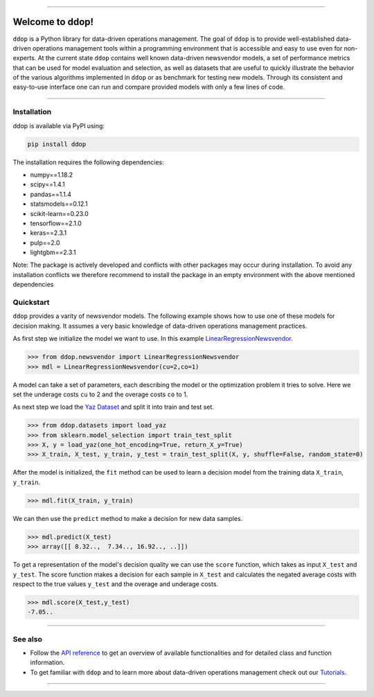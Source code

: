 .. -*- mode: rst -*-

.. image:: https://travis-ci.com/opimwue/ddop.svg?branch=master
    :target: https://travis-ci.com/opimwue/ddop

.. image:: https://d25lcipzij17d.cloudfront.net/badge.svg?id=py&type=6&v=0.6.5&x2=0
    :target: https://badge.fury.io/py/ddop

.. image:: https://img.shields.io/github/license/andreasphilippi/ddop
    :target: https://github.com/andreasphilippi/ddop/blob/master/LICENSE
    
.. image:: https://www.code-inspector.com/project/22456/status/svg
    :target: https://frontend.code-inspector.com/public/project/22456/ddop/dashboard
    
.. image:: https://joss.theoj.org/papers/0de119f95840b69fcea94309c18058e4/status.svg
    :target: https://joss.theoj.org/papers/0de119f95840b69fcea94309c18058e4   
    

----------------------


Welcome to ddop!
====================

.. image:: /docsrc/logos/logo.png
    :width: 300

``ddop`` is a Python library for data-driven operations management. The goal of ``ddop`` is to provide well-established
data-driven operations management tools within a programming environment that is accessible and easy to use even
for non-experts. At the current state ``ddop`` contains well known data-driven newsvendor models, a set of
performance metrics that can be used for model evaluation and selection, as well as datasets that are useful to
quickly illustrate the behavior of the various algorithms implemented in ``ddop`` or as benchmark for testing new
models. Through its consistent and easy-to-use interface one can run and compare provided models with only a few
lines of code.

------------------------------------------------------------

Installation
------------

ddop is available via PyPI using:

.. code-block:: bash

    pip install ddop

The installation requires the following dependencies:

- numpy==1.18.2
- scipy==1.4.1
- pandas==1.1.4
- statsmodels==0.12.1
- scikit-learn==0.23.0
- tensorflow==2.1.0
- keras==2.3.1
- pulp==2.0
- lightgbm==2.3.1

Note: The package is actively developed and conflicts with other packages may occur during
installation. To avoid any installation conflicts we therefore recommend to install the
package in an empty environment with the above mentioned dependencies

Quickstart
----------
``ddop`` provides a varity of newsvendor models. The following example
shows how to use one of these models for decision making. It assumes
a very basic knowledge of data-driven operations management practices.

As first step we initialize the model we want to use. In this example
`LinearRegressionNewsvendor <https://andreasphilippi.github.io/ddop/modules/auto_generated/ddop.newsvendor.LinearRegressionNewsvendor.html#ddop.newsvendor.LinearRegressionNewsvendor>`__.

.. code-block:: python

    >>> from ddop.newsvendor import LinearRegressionNewsvendor
    >>> mdl = LinearRegressionNewsvendor(cu=2,co=1)

A model can take a set of parameters, each describing the model or the optimization
problem it tries to solve. Here we set the underage costs ``cu`` to 2 and
the overage costs ``co`` to 1.

As next step we load the `Yaz Dataset <https://andreasphilippi.github.io/ddop-kit/modules/auto_generated/ddop.datasets.load_yaz.html#ddop.datasets.load_yaz>`__ and split it into train and test set.

.. code-block:: python

    >>> from ddop.datasets import load_yaz
    >>> from sklearn.model_selection import train_test_split
    >>> X, y = load_yaz(one_hot_encoding=True, return_X_y=True)
    >>> X_train, X_test, y_train, y_test = train_test_split(X, y, shuffle=False, random_state=0)

After the model is initialized, the ``fit`` method can be used to learn a decision model from the training data ``X_train``, ``y_train``.

.. code-block:: python

    >>> mdl.fit(X_train, y_train)

We can then use the ``predict`` method to make a decision for new data samples.

.. code-block:: python

    >>> mdl.predict(X_test)
    >>> array([[ 8.32..,  7.34.., 16.92.., ..]])

To get a representation of the model's decision quality we can use the ``score`` function, which takes as input
``X_test`` and  ``y_test``. The score function makes a decision for each sample in ``X_test`` and calculates
the negated average costs with respect to the true values ``y_test`` and the overage and underage costs.

.. code-block:: python

    >>> mdl.score(X_test,y_test)
    -7.05..

------------------------------------------------------------

See also
-----------
* Follow the `API reference <https://andreasphilippi.github.io/ddop-kit/api_reference.html>`__ to get an overview of available functionalities and for detailed class and function information.
* To get familiar with ``ddop`` and to learn more about data-driven operations management check out our `Tutorials <https://andreasphilippi.github.io/ddop/tutorial.html>`__.

------------------------------------------------------------
